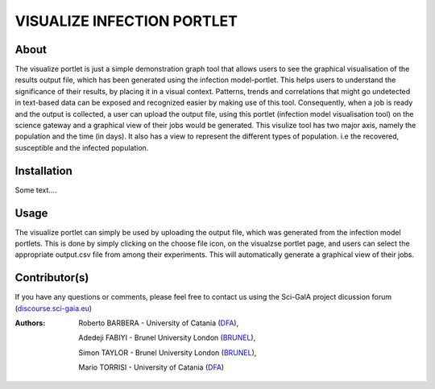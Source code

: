 *********************************
VISUALIZE INFECTION PORTLET
*********************************

============
About
============

The visualize portlet is just a simple demonstration graph tool that allows users to see the graphical visualisation of the results output file, which has been generated using the infection model-portlet. This helps users to understand the significance of their results, by placing it in a visual context. Patterns, trends and correlations that might go undetected in text-based data can be exposed and recognized easier by making use of this tool. Consequently, when a job is ready and the output is collected, a user can upload the output file, using this portlet (infection model visualisation tool) on the science gateway and a graphical view of their jobs would be generated. This visulize tool has two major axis, namely the population and the time (in days). It also has a view to represent the different types of population. i.e the recovered, susceptible and the infected population. 

============
Installation
============

Some text....

============
Usage
============

The visualize portlet can simply be used by uploading the output file, which was generated from the infection model portlets. This is done by simply clicking on the choose file icon, on the visualzse portlet page, and users can select the appropriate output.csv file from among their experiments. This will automatically generate a graphical view of their jobs.

==============
Contributor(s)
==============

If you have any questions or comments, please feel free to contact us using the
Sci-GaIA project dicussion forum (`discourse.sci-gaia.eu <discourse.sci-gaia.eu>`_)

.. _BRUNEL: http://www.brunel.ac.uk/
.. _DFA: http://www.dfa.unict.it/

:Authors:
 Roberto BARBERA - University of Catania (DFA_),

 Adedeji FABIYI  - Brunel University London (BRUNEL_),

 Simon TAYLOR    - Brunel University London (BRUNEL_),

 Mario TORRISI   - University of Catania (DFA_)
